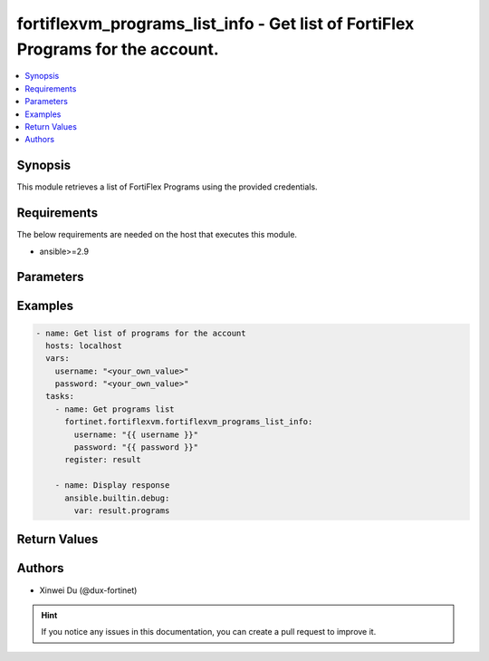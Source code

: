 fortiflexvm_programs_list_info - Get list of FortiFlex Programs for the account.
++++++++++++++++++++++++++++++++++++++++++++++++++++++++++++++++++++++++++++++++

.. versionadded:: 1.0.0

.. contents::
   :local:
   :depth: 1

Synopsis
--------
This module retrieves a list of FortiFlex Programs using the provided credentials.

Requirements
------------

The below requirements are needed on the host that executes this module.

- ansible>=2.9


Parameters
----------

.. option:: username

  The username to authenticate. If not declared, the code will read the environment variable FORTIFLEX_ACCESS_USERNAME.

  :type: str

.. option:: password

  The password to authenticate. If not declared, the code will read the environment variable FORTIFLEX_ACCESS_PASSWORD.

  :type: str


Examples
-------------

.. code-block:: yaml

  - name: Get list of programs for the account
    hosts: localhost
    vars:
      username: "<your_own_value>"
      password: "<your_own_value>"
    tasks:
      - name: Get programs list
        fortinet.fortiflexvm.fortiflexvm_programs_list_info:
          username: "{{ username }}"
          password: "{{ password }}"
        register: result
  
      - name: Display response
        ansible.builtin.debug:
          var: result.programs
  


Return Values
-------------

.. option:: programs

  List of programs associated with the specified user.

  :type: list
  :returned: always
  
  .. option:: accountId
  
    The ID of the account associated with the program.
  
    :type: int
    :returned: always
  
  .. option:: endDate
  
    The end date of the program.
  
    :type: str
    :returned: always
  
  .. option:: hasSupportCoverage
  
    A flag indicating whether the program has support coverage.
  
    :type: bool
    :returned: always
  
  .. option:: serialNumber
  
    The serial number of the program.
  
    :type: str
    :returned: always
  
  .. option:: startDate
  
    The start date of the program.
  
    :type: str
    :returned: always

Authors
-------

- Xinwei Du (@dux-fortinet)

.. hint::
    If you notice any issues in this documentation, you can create a pull request to improve it.